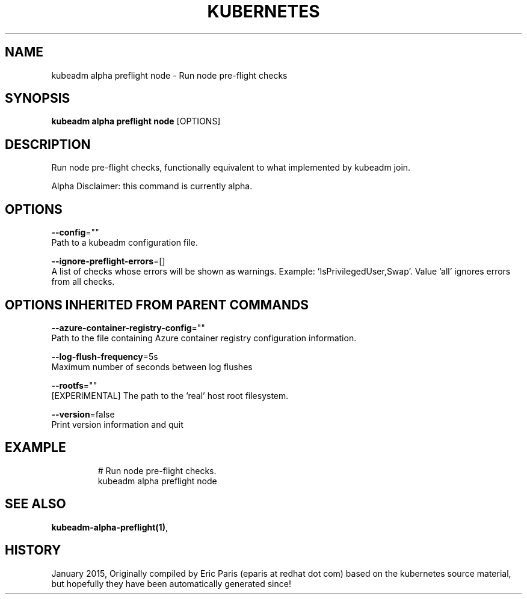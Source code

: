 .TH "KUBERNETES" "1" " kubernetes User Manuals" "Eric Paris" "Jan 2015"  ""


.SH NAME
.PP
kubeadm alpha preflight node \- Run node pre\-flight checks


.SH SYNOPSIS
.PP
\fBkubeadm alpha preflight node\fP [OPTIONS]


.SH DESCRIPTION
.PP
Run node pre\-flight checks, functionally equivalent to what implemented by kubeadm join.

.PP
Alpha Disclaimer: this command is currently alpha.


.SH OPTIONS
.PP
\fB\-\-config\fP=""
    Path to a kubeadm configuration file.

.PP
\fB\-\-ignore\-preflight\-errors\fP=[]
    A list of checks whose errors will be shown as warnings. Example: 'IsPrivilegedUser,Swap'. Value 'all' ignores errors from all checks.


.SH OPTIONS INHERITED FROM PARENT COMMANDS
.PP
\fB\-\-azure\-container\-registry\-config\fP=""
    Path to the file containing Azure container registry configuration information.

.PP
\fB\-\-log\-flush\-frequency\fP=5s
    Maximum number of seconds between log flushes

.PP
\fB\-\-rootfs\fP=""
    [EXPERIMENTAL] The path to the 'real' host root filesystem.

.PP
\fB\-\-version\fP=false
    Print version information and quit


.SH EXAMPLE
.PP
.RS

.nf
  # Run node pre\-flight checks.
  kubeadm alpha preflight node

.fi
.RE


.SH SEE ALSO
.PP
\fBkubeadm\-alpha\-preflight(1)\fP,


.SH HISTORY
.PP
January 2015, Originally compiled by Eric Paris (eparis at redhat dot com) based on the kubernetes source material, but hopefully they have been automatically generated since!
